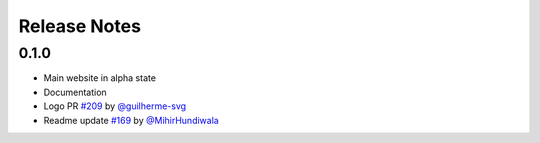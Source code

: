 Release Notes
===================================

0.1.0
-------
- Main website in alpha state
- Documentation
- Logo PR `#209 <https://github.com/prithvijitguha/MyView/pull/209>`_  by `@guilherme-svg <https://github.com/guilherme-svg>`_
- Readme update `#169 <https://github.com/prithvijitguha/MyView/pull/169>`_ by `@MihirHundiwala <https://github.com/MihirHundiwala>`_
